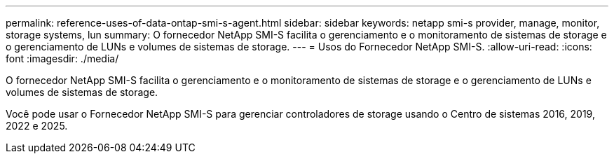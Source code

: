 ---
permalink: reference-uses-of-data-ontap-smi-s-agent.html 
sidebar: sidebar 
keywords: netapp smi-s provider, manage, monitor, storage systems, lun 
summary: O fornecedor NetApp SMI-S facilita o gerenciamento e o monitoramento de sistemas de storage e o gerenciamento de LUNs e volumes de sistemas de storage. 
---
= Usos do Fornecedor NetApp SMI-S.
:allow-uri-read: 
:icons: font
:imagesdir: ./media/


[role="lead"]
O fornecedor NetApp SMI-S facilita o gerenciamento e o monitoramento de sistemas de storage e o gerenciamento de LUNs e volumes de sistemas de storage.

Você pode usar o Fornecedor NetApp SMI-S para gerenciar controladores de storage usando o Centro de sistemas 2016, 2019, 2022 e 2025.

